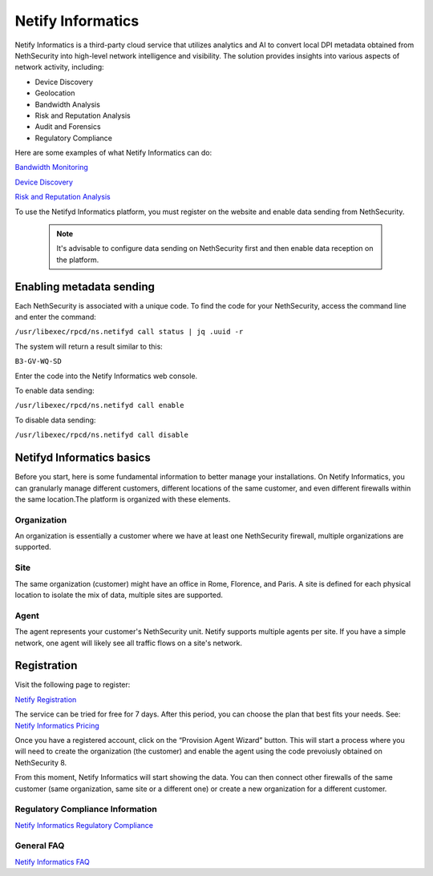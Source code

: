 .. _netify_informatics-section:

===================
Netify Informatics
===================

Netify Informatics is a third-party cloud service that utilizes analytics and AI to convert local DPI metadata obtained from NethSecurity into high-level network intelligence and visibility. The solution provides insights into various aspects of network activity, including:

*   Device Discovery
*   Geolocation
*   Bandwidth Analysis
*   Risk and Reputation Analysis
*   Audit and Forensics
*   Regulatory Compliance

Here are some examples of what Netify Informatics can do:


`Bandwidth Monitoring <https://www.netify.ai/products/netify-informatics/bandwidth-monitoring>`_

`Device Discovery <https://www.netify.ai/products/netify-informatics/device-discovery>`_

`Risk and Reputation Analysis <https://www.netify.ai/products/netify-informatics/risk-and-reputation>`_

To use the Netifyd Informatics platform, you must register on the website and enable data sending from NethSecurity. 

 .. note:: It's advisable to configure data sending on NethSecurity first and then enable data reception on the platform.

Enabling metadata sending
=========================

Each NethSecurity is associated with a unique code. To find the code for your NethSecurity, access the command line and enter the command:
                      
``/usr/libexec/rpcd/ns.netifyd call status | jq .uuid -r``
                      
The system will return a result similar to this:

``B3-GV-WQ-SD``

Enter the code into the Netify Informatics web console.

To enable data sending:

``/usr/libexec/rpcd/ns.netifyd call enable``

To disable data sending:

``/usr/libexec/rpcd/ns.netifyd call disable`` 



Netifyd Informatics basics
==========================

Before you start, here is some fundamental information to better manage your installations. On Netify Informatics, you can granularly manage different customers, different locations of the same customer, and even different firewalls within the same location.The platform is organized with these elements.

Organization
------------
An organization is essentially a customer where we have at least one NethSecurity firewall, multiple organizations are supported.

Site
-----
The same organization (customer) might have an office in Rome, Florence, and Paris. A site is defined for each physical location to isolate the mix of data, multiple sites are supported.

Agent
-----
The agent represents your customer's NethSecurity unit. Netify supports multiple agents per site. If you have a simple network, one agent will likely see all traffic flows on a site's network.


Registration
============

Visit the following page to register:

`Netify Registration <https://portal.netify.ai/register>`_

The service can be tried for free for 7 days. After this period, you can choose the plan that best fits your needs. See: `Netify Informatics Pricing <https://www.netify.ai/products/netify-informatics/pricing>`_

Once you have a registered account, click on the “Provision Agent Wizard” button. This will start a process where you will need to create the organization (the customer) and enable the agent using the code prevoiusly obtained on NethSecurity 8.

From this moment, Netify Informatics will start showing the data. You can then connect other firewalls of the same customer (same organization, same site or a different one) or create a new organization for a different customer.



Regulatory Compliance Information
---------------------------------

`Netify Informatics Regulatory Compliance <https://www.netify.ai/products/netify-informatics/regulatory-compliance>`_

General FAQ
-----------

`Netify Informatics FAQ <https://www.netify.ai/resources/faq>`_
